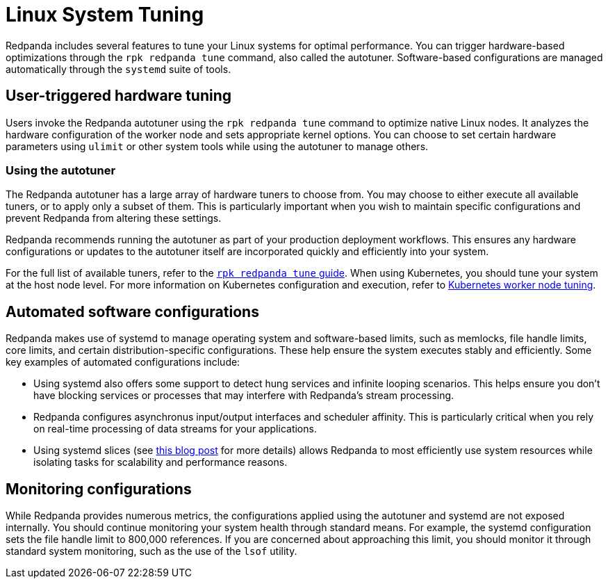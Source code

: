 = Linux System Tuning
:description: Learn how Redpanda applies automatic tunic to your Linux system.

Redpanda includes several features to tune your Linux systems for optimal performance. You can trigger hardware-based optimizations through the `rpk redpanda tune` command, also called the autotuner. Software-based configurations are managed automatically through the `systemd` suite of tools.

== User-triggered hardware tuning

Users invoke the Redpanda autotuner using the `rpk redpanda tune` command to optimize native Linux nodes. It analyzes the hardware configuration of the worker node and sets appropriate kernel options. You can choose to set certain hardware parameters using `ulimit` or other system tools while using the autotuner to manage others.

=== Using the autotuner

The Redpanda autotuner has a large array of hardware tuners to choose from. You may choose to either execute all available tuners, or to apply only a subset of them. This is particularly important when you wish to maintain specific configurations and prevent Redpanda from altering these settings.

Redpanda recommends running the autotuner as part of your production deployment workflows. This ensures any hardware configurations or updates to the autotuner itself are incorporated quickly and efficiently into your system.

For the full list of available tuners, refer to the xref:reference:rpk/rpk-redpanda/rpk-redpanda-tune.adoc[`rpk redpanda tune` guide]. When using Kubernetes, you should tune your system at the host node level. For more information on Kubernetes configuration and execution, refer to xref:deploy:deployment-option/self-hosted/kubernetes/k-tune-workers.adoc[Kubernetes worker node tuning].

== Automated software configurations

Redpanda makes use of systemd to manage operating system and software-based limits, such as memlocks, file handle limits, core limits, and certain distribution-specific configurations. These help ensure the system executes stably and efficiently. Some key examples of automated configurations include:

* Using systemd also offers some support to detect hung services and infinite looping scenarios. This helps ensure you don't have blocking services or processes that may interfere with Redpanda's stream processing.
* Redpanda configures asynchronus input/output interfaces and scheduler affinity. This is particularly critical when you rely on real-time processing of data streams for your applications.
* Using systemd slices (see https://www.scylladb.com/2019/09/25/isolating-workloads-with-systemd-slices/[this blog post] for more details) allows Redpanda to most efficiently use system resources while isolating tasks for scalability and performance reasons.

== Monitoring configurations

While Redpanda provides numerous metrics, the configurations applied using the autotuner and systemd are not exposed internally. You should continue monitoring your system health through standard means. For example, the systemd configuration sets the file handle limit to 800,000 references. If you are concerned about approaching this limit, you should monitor it through standard system monitoring, such as the use of the `lsof` utility.